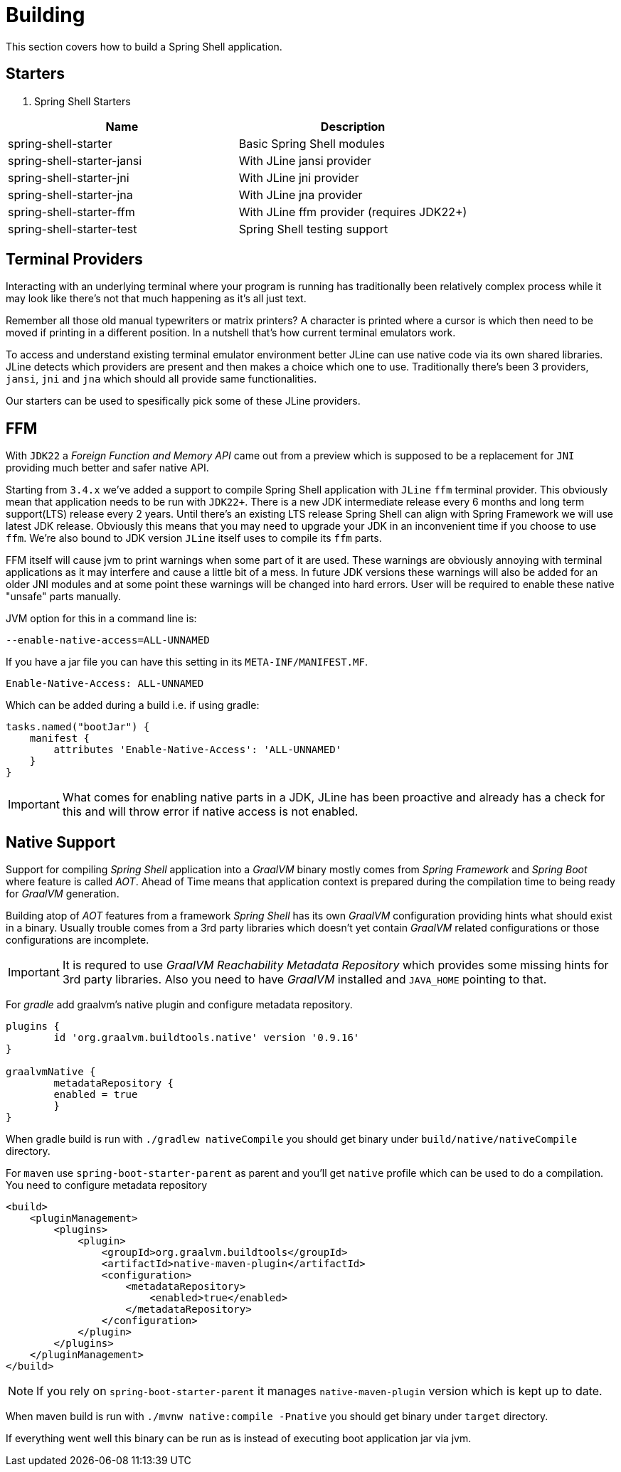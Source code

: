 [[using-shell-building]]
= Building

This section covers how to build a Spring Shell application.

== Starters

. Spring Shell Starters
[]
|===
|Name |Description

|spring-shell-starter| Basic Spring Shell modules
|spring-shell-starter-jansi| With JLine jansi provider
|spring-shell-starter-jni| With JLine jni provider
|spring-shell-starter-jna| With JLine jna provider
|spring-shell-starter-ffm| With JLine ffm provider (requires JDK22+)
|spring-shell-starter-test| Spring Shell testing support
|===

== Terminal Providers

Interacting with an underlying terminal where your program is running has
traditionally been relatively complex process while it may look like
there's not that much happening as it's all just text.

Remember all those old manual typewriters or matrix printers?
A character is printed where a cursor is which then need to be moved
if printing in a different position. In a nutshell that's how current
terminal emulators work.

To access and understand existing terminal emulator environment better
JLine can use native code via its own shared libraries. JLine detects
which providers are present and then makes a choice which one to use.
Traditionally there's been 3 providers, `jansi`, `jni` and `jna` which
should all provide same functionalities.

Our starters can be used to spesifically pick some of these JLine
providers.

== FFM

With `JDK22` a _Foreign Function and Memory API_ came out from a preview
which is supposed to be a replacement for `JNI` providing much better
and safer native API.

Starting from `3.4.x` we've added a support to compile Spring Shell
application with `JLine` `ffm` terminal provider. This obviously mean
that application needs to be run with `JDK22+`. There is a new JDK
intermediate release every 6 months and long term support(LTS) release
every 2 years. Until there's an existing LTS release Spring Shell can
align with Spring Framework we will use latest JDK release. Obviously
this means that you may need to upgrade your JDK in an inconvenient
time if you choose to use `ffm`. We're also bound to JDK version
`JLine` itself uses to compile its `ffm` parts.

FFM itself will cause jvm to print warnings when some part of it are
used. These warnings are obviously annoying with terminal applications
as it may interfere and cause a little bit of a mess. In future JDK
versions these warnings will also be added for an older JNI modules and
at some point these warnings will be changed into hard errors. User will
be required to enable these native "unsafe" parts manually.

JVM option for this in a command line is:

[source, bash]
----
--enable-native-access=ALL-UNNAMED
----

If you have a jar file you can have this setting in its `META-INF/MANIFEST.MF`.

[source]
----
Enable-Native-Access: ALL-UNNAMED
----

Which can be added during a build i.e. if using gradle:

[source, groovy]
----
tasks.named("bootJar") {
    manifest {
        attributes 'Enable-Native-Access': 'ALL-UNNAMED'
    }
}
----

IMPORTANT: What comes for enabling native parts in a JDK, JLine has been
proactive and already has a check for this and will throw error if
native access is not enabled.

[[native]]
== Native Support

Support for compiling _Spring Shell_ application into a _GraalVM_ binary
mostly comes from _Spring Framework_ and _Spring Boot_ where feature is
called _AOT_. Ahead of Time means that application context is prepared
during the compilation time to being ready for _GraalVM_ generation.

Building atop of _AOT_ features from a framework _Spring Shell_ has its
own _GraalVM_ configuration providing hints what should exist in
a binary. Usually trouble comes from a 3rd party libraries which doesn't
yet contain _GraalVM_ related configurations or those configurations
are incomplete.

IMPORTANT: It is requred to use _GraalVM Reachability Metadata Repository_ which
provides some missing hints for 3rd party libraries. Also you need to have
_GraalVM_ installed and `JAVA_HOME` pointing to that.

For _gradle_ add graalvm's native plugin and configure metadata repository.

[source, groovy, subs=attributes+]
----
plugins {
	id 'org.graalvm.buildtools.native' version '0.9.16'
}

graalvmNative {
	metadataRepository {
        enabled = true
	}
}
----

When gradle build is run with `./gradlew nativeCompile` you should get binary
under `build/native/nativeCompile` directory.

For `maven` use `spring-boot-starter-parent` as parent and you'll get `native`
profile which can be used to do a compilation. You need to configure metadata repository

[source, xml, subs=attributes+]
----
<build>
    <pluginManagement>
        <plugins>
            <plugin>
                <groupId>org.graalvm.buildtools</groupId>
                <artifactId>native-maven-plugin</artifactId>
                <configuration>
                    <metadataRepository>
                        <enabled>true</enabled>
                    </metadataRepository>
                </configuration>
            </plugin>
        </plugins>
    </pluginManagement>
</build>
----

NOTE: If you rely on `spring-boot-starter-parent` it manages `native-maven-plugin`
version which is kept up to date.

When maven build is run with `./mvnw native:compile -Pnative` you should get binary
under `target` directory.

If everything went well this binary can be run as is instead of executing
boot application jar via jvm.
